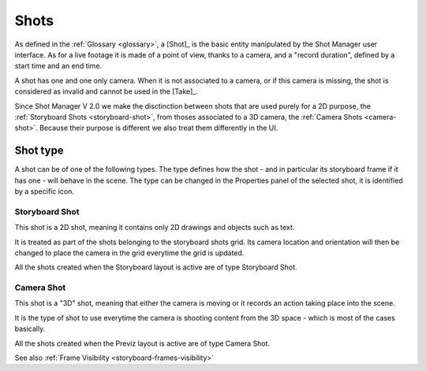 .. _shots:

Shots
=====

As defined in the :ref:`Glossary <glossary>`, a [Shot]_ is the basic entity manipulated by the Shot Manager user interface. As for a live footage it is made of a
point of view, thanks to a camera, and a "record duration", defined by a start time and an end time.

A shot has one and one only camera. When it is not associated to a camera, or if this camera is missing, the shot
is considered as invalid and cannot be used in the [Take]_.


Since Shot Manager V 2.0 we make the disctinction between shots that are used purely for a 2D purpose, the :ref:`Storyboard Shots <storyboard-shot>`, from thoses associated to a 3D
camera, the :ref:`Camera Shots <camera-shot>`. Because their purpose is different we also treat them differently in the UI.


.. _shot_type:

Shot type
---------

A shot can be of one of the following types. The type defines how the shot - and in particular
its storyboard frame if it has one - will behave in the scene.
The type can be changed in the Properties panel of the selected shot, it is identified by a specific icon.

.. _storyboard-shot:

Storyboard Shot
+++++++++++++++

This shot is a 2D shot, meaning it contains only 2D drawings and objects such as text.

It is treated as part of the shots belonging to the storyboard shots grid.
Its camera location and orientation will then be changed to place the camera in the grid everytime the grid is updated. 

All the shots created when the Storyboard layout is active are of type Storyboard Shot.

.. _camera-shot:

Camera Shot
+++++++++++

This shot is a "3D" shot, meaning that either the camera is moving or it records an action taking place into the scene.

It is the type of shot to use everytime the camera is shooting content from the 3D space - which is most of the cases basically.

All the shots created when the Previz layout is active are of type Camera Shot.



See also :ref:`Frame Visibility <storyboard-frames-visibility>`
